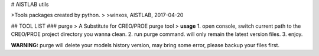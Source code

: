 # AISTLAB utils

>Tools packages created by python.
>
>winxos, AISTLAB, 2017-04-20

## TOOL LIST
### purge 
> A Substitute for CREO/PROE purge tool
>
**usage**
1. open console, switch current path to the CREO/PROE project directory you wanna clean.
2. run purge command. will only remain the latest version files.
3. enjoy.

**WARNING:** purge will delete your models history version, may bring some error, please backup your files first.




